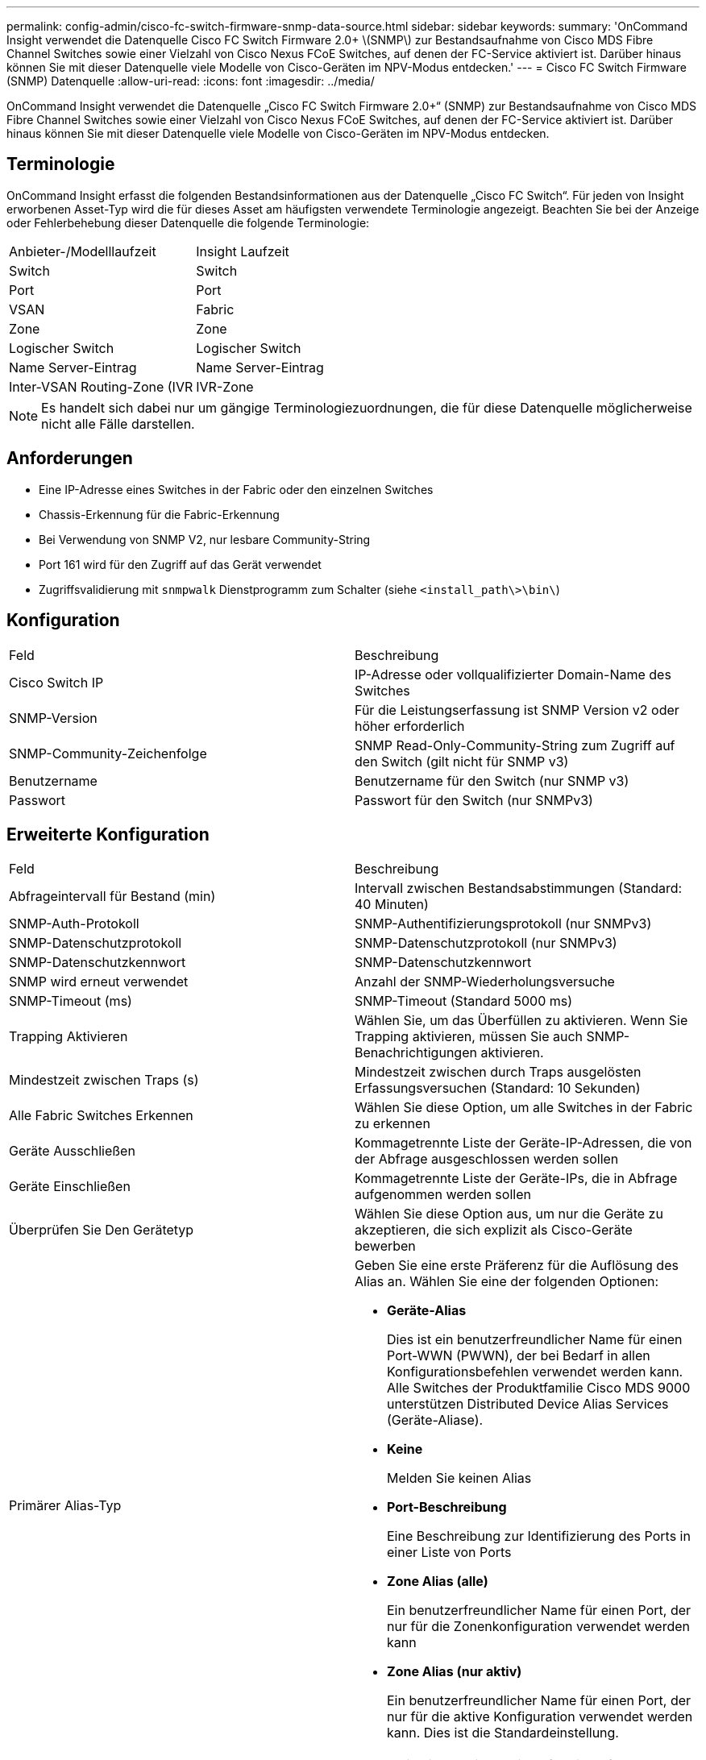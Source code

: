---
permalink: config-admin/cisco-fc-switch-firmware-snmp-data-source.html 
sidebar: sidebar 
keywords:  
summary: 'OnCommand Insight verwendet die Datenquelle Cisco FC Switch Firmware 2.0+ \(SNMP\) zur Bestandsaufnahme von Cisco MDS Fibre Channel Switches sowie einer Vielzahl von Cisco Nexus FCoE Switches, auf denen der FC-Service aktiviert ist. Darüber hinaus können Sie mit dieser Datenquelle viele Modelle von Cisco-Geräten im NPV-Modus entdecken.' 
---
= Cisco FC Switch Firmware (SNMP) Datenquelle
:allow-uri-read: 
:icons: font
:imagesdir: ../media/


[role="lead"]
OnCommand Insight verwendet die Datenquelle „Cisco FC Switch Firmware 2.0+“ (SNMP) zur Bestandsaufnahme von Cisco MDS Fibre Channel Switches sowie einer Vielzahl von Cisco Nexus FCoE Switches, auf denen der FC-Service aktiviert ist. Darüber hinaus können Sie mit dieser Datenquelle viele Modelle von Cisco-Geräten im NPV-Modus entdecken.



== Terminologie

OnCommand Insight erfasst die folgenden Bestandsinformationen aus der Datenquelle „Cisco FC Switch“. Für jeden von Insight erworbenen Asset-Typ wird die für dieses Asset am häufigsten verwendete Terminologie angezeigt. Beachten Sie bei der Anzeige oder Fehlerbehebung dieser Datenquelle die folgende Terminologie:

|===


| Anbieter-/Modelllaufzeit | Insight Laufzeit 


 a| 
Switch
 a| 
Switch



 a| 
Port
 a| 
Port



 a| 
VSAN
 a| 
Fabric



 a| 
Zone
 a| 
Zone



 a| 
Logischer Switch
 a| 
Logischer Switch



 a| 
Name Server-Eintrag
 a| 
Name Server-Eintrag



 a| 
Inter-VSAN Routing-Zone (IVR
 a| 
IVR-Zone

|===
[NOTE]
====
Es handelt sich dabei nur um gängige Terminologiezuordnungen, die für diese Datenquelle möglicherweise nicht alle Fälle darstellen.

====


== Anforderungen

* Eine IP-Adresse eines Switches in der Fabric oder den einzelnen Switches
* Chassis-Erkennung für die Fabric-Erkennung
* Bei Verwendung von SNMP V2, nur lesbare Community-String
* Port 161 wird für den Zugriff auf das Gerät verwendet
* Zugriffsvalidierung mit `snmpwalk` Dienstprogramm zum Schalter (siehe `<install_path\>\bin\`)




== Konfiguration

|===


| Feld | Beschreibung 


 a| 
Cisco Switch IP
 a| 
IP-Adresse oder vollqualifizierter Domain-Name des Switches



 a| 
SNMP-Version
 a| 
Für die Leistungserfassung ist SNMP Version v2 oder höher erforderlich



 a| 
SNMP-Community-Zeichenfolge
 a| 
SNMP Read-Only-Community-String zum Zugriff auf den Switch (gilt nicht für SNMP v3)



 a| 
Benutzername
 a| 
Benutzername für den Switch (nur SNMP v3)



 a| 
Passwort
 a| 
Passwort für den Switch (nur SNMPv3)

|===


== Erweiterte Konfiguration

|===


| Feld | Beschreibung 


 a| 
Abfrageintervall für Bestand (min)
 a| 
Intervall zwischen Bestandsabstimmungen (Standard: 40 Minuten)



 a| 
SNMP-Auth-Protokoll
 a| 
SNMP-Authentifizierungsprotokoll (nur SNMPv3)



 a| 
SNMP-Datenschutzprotokoll
 a| 
SNMP-Datenschutzprotokoll (nur SNMPv3)



 a| 
SNMP-Datenschutzkennwort
 a| 
SNMP-Datenschutzkennwort



 a| 
SNMP wird erneut verwendet
 a| 
Anzahl der SNMP-Wiederholungsversuche



 a| 
SNMP-Timeout (ms)
 a| 
SNMP-Timeout (Standard 5000 ms)



 a| 
Trapping Aktivieren
 a| 
Wählen Sie, um das Überfüllen zu aktivieren. Wenn Sie Trapping aktivieren, müssen Sie auch SNMP-Benachrichtigungen aktivieren.



 a| 
Mindestzeit zwischen Traps (s)
 a| 
Mindestzeit zwischen durch Traps ausgelösten Erfassungsversuchen (Standard: 10 Sekunden)



 a| 
Alle Fabric Switches Erkennen
 a| 
Wählen Sie diese Option, um alle Switches in der Fabric zu erkennen



 a| 
Geräte Ausschließen
 a| 
Kommagetrennte Liste der Geräte-IP-Adressen, die von der Abfrage ausgeschlossen werden sollen



 a| 
Geräte Einschließen
 a| 
Kommagetrennte Liste der Geräte-IPs, die in Abfrage aufgenommen werden sollen



 a| 
Überprüfen Sie Den Gerätetyp
 a| 
Wählen Sie diese Option aus, um nur die Geräte zu akzeptieren, die sich explizit als Cisco-Geräte bewerben



 a| 
Primärer Alias-Typ
 a| 
Geben Sie eine erste Präferenz für die Auflösung des Alias an. Wählen Sie eine der folgenden Optionen:

* *Geräte-Alias*
+
Dies ist ein benutzerfreundlicher Name für einen Port-WWN (PWWN), der bei Bedarf in allen Konfigurationsbefehlen verwendet werden kann. Alle Switches der Produktfamilie Cisco MDS 9000 unterstützen Distributed Device Alias Services (Geräte-Aliase).

* *Keine*
+
Melden Sie keinen Alias

* *Port-Beschreibung*
+
Eine Beschreibung zur Identifizierung des Ports in einer Liste von Ports

* *Zone Alias (alle)*
+
Ein benutzerfreundlicher Name für einen Port, der nur für die Zonenkonfiguration verwendet werden kann

* *Zone Alias (nur aktiv)*
+
Ein benutzerfreundlicher Name für einen Port, der nur für die aktive Konfiguration verwendet werden kann. Dies ist die Standardeinstellung.





 a| 
Sekundärer Alias-Typ
 a| 
Geben Sie eine zweite Vorliebe für die Auflösung des Alias an



 a| 
Tertiärer Alias-Typ
 a| 
Geben Sie eine dritte Präferenz für die Auflösung des Alias an



 a| 
Aktivieren Sie die Unterstützung für den SANTAP-Proxy-Modus
 a| 
Wählen Sie aus, ob Ihr Cisco Switch SANTAP im Proxy-Modus verwendet. Wenn Sie EMC RecoverPoint verwenden, verwenden Sie wahrscheinlich SANTAP.



 a| 
Leistungsintervall (Sek.)
 a| 
Intervall zwischen Performance-Abstimmungen (standardmäßig 300 Sekunden)

|===
